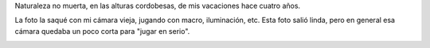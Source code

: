 .. title: Margarita
.. date: 2011-02-21 16:17:51
.. tags: foto, naturaleza

Naturaleza no muerta, en las alturas cordobesas, de mis vacaciones hace cuatro años.

La foto la saqué con mi cámara vieja, jugando con macro, iluminación, etc. Esta foto salió linda, pero en general esa cámara quedaba un poco corta para "jugar en serio".

.. image:: /images/fotint/margarita.jpeg
    :alt: Margarita
    :target: https://www.dropbox.com/s/eahd8axz2x49g1p/DSF21790.JPG?dl=0
